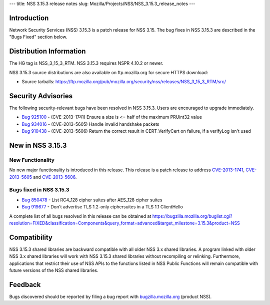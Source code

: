 --- title: NSS 3.15.3 release notes slug:
Mozilla/Projects/NSS/NSS_3.15.3_release_notes ---

.. _Introduction:

Introduction
------------

Network Security Services (NSS) 3.15.3 is a patch release for NSS 3.15.
The bug fixes in NSS 3.15.3 are described in the "Bugs Fixed" section
below.

.. _Distribution_Information:

Distribution Information
------------------------

The HG tag is NSS_3_15_3_RTM. NSS 3.15.3 requires NSPR 4.10.2 or newer.

NSS 3.15.3 source distributions are also available on ftp.mozilla.org
for secure HTTPS download:

-  Source tarballs:
   https://ftp.mozilla.org/pub/mozilla.org/security/nss/releases/NSS_3_15_3_RTM/src/

.. _Security_Advisories:

Security Advisories
-------------------

The following security-relevant bugs have been resolved in NSS 3.15.3.
Users are encouraged to upgrade immediately.

-  `Bug 925100 <https://bugzilla.mozilla.org/show_bug.cgi?id=925100>`__
   - (CVE-2013-1741) Ensure a size is <= half of the maximum PRUint32
   value
-  `Bug 934016 <https://bugzilla.mozilla.org/show_bug.cgi?id=934016>`__
   - (CVE-2013-5605) Handle invalid handshake packets
-  `Bug 910438 <https://bugzilla.mozilla.org/show_bug.cgi?id=910438>`__
   - (CVE-2013-5606) Return the correct result in CERT_VerifyCert on
   failure, if a verifyLog isn't used

.. _New_in_NSS_3.15.3:

New in NSS 3.15.3
-----------------

.. _New_Functionality:

New Functionality
~~~~~~~~~~~~~~~~~

No new major functionality is introduced in this release. This release
is a patch release to address
`CVE-2013-1741 <http://cve.mitre.org/cgi-bin/cvename.cgi?name=CVE-2013-1741>`__,
`CVE- <http://cve.mitre.org/cgi-bin/cvename.cgi?name=CVE-2013-5605>`__\ `2013-5605 <http://cve.mitre.org/cgi-bin/cvename.cgi?name=CVE-2013-5605>`__
and
`CVE-2013-5606 <http://cve.mitre.org/cgi-bin/cvename.cgi?name=CVE-2013-5606>`__.

.. _Bugs_fixed_in_NSS_3.15.3:

Bugs fixed in NSS 3.15.3
~~~~~~~~~~~~~~~~~~~~~~~~

-  `Bug 850478 <https://bugzilla.mozilla.org/show_bug.cgi?id=850478>`__
   - List RC4_128 cipher suites after AES_128 cipher suites
-  `Bug 919677 <https://bugzilla.mozilla.org/show_bug.cgi?id=919677>`__
   - Don't advertise TLS 1.2-only ciphersuites in a TLS 1.1 ClientHello

A complete list of all bugs resolved in this release can be obtained at
https://bugzilla.mozilla.org/buglist.cgi?resolution=FIXED&classification=Components&query_format=advanced&target_milestone=3.15.3&product=NSS

.. _Compatibility:

Compatibility
-------------

NSS 3.15.3 shared libraries are backward compatible with all older NSS
3.x shared libraries. A program linked with older NSS 3.x shared
libraries will work with NSS 3.15.3 shared libraries without recompiling
or relinking. Furthermore, applications that restrict their use of NSS
APIs to the functions listed in NSS Public Functions will remain
compatible with future versions of the NSS shared libraries.

.. _Feedback:

Feedback
--------

Bugs discovered should be reported by filing a bug report with
`bugzilla.mozilla.org <https://bugzilla.mozilla.org/enter_bug.cgi?product=NSS>`__
(product NSS).
